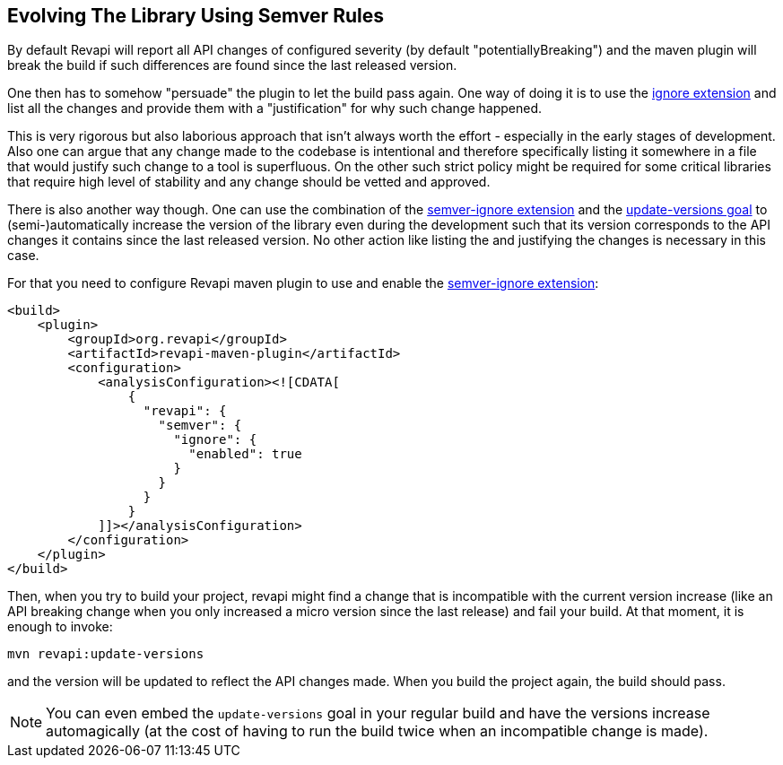 == Evolving The Library Using Semver Rules

By default Revapi will report all API changes of configured severity (by default "potentiallyBreaking") and the maven
plugin will break the build if such differences are found since the last released version.

One then has to somehow "persuade" the plugin to let the build pass again. One way of doing it is to use the
link:../../revapi-basic-features/extensions/ignore.html[ignore extension] and list all the changes and provide them
with a "justification" for why such change happened.

This is very rigorous but also laborious approach that isn't always worth the effort - especially in the early stages
of development. Also one can argue that any change made to the codebase is intentional and therefore specifically
listing it somewhere in a file that would justify such change to a tool is superfluous. On the other such strict
policy might be required for some critical libraries that require high level of stability and any change should be
vetted and approved.

There is also another way though. One can use the combination of the
link:../../revapi-basic-features/extensions/semver-ignore.html[semver-ignore extension] and the
link:update-versions.html[update-versions goal] to (semi-)automatically increase the version of the library
even during the development such that its version corresponds to the API changes it contains since the last released
version. No other action like listing the and justifying the changes is necessary in this case.

For that you need to configure Revapi maven plugin to use and enable the
link:../../revapi-basic-features/extensions/semver-ignore.html[semver-ignore extension]:

```xml
<build>
    <plugin>
        <groupId>org.revapi</groupId>
        <artifactId>revapi-maven-plugin</artifactId>
        <configuration>
            <analysisConfiguration><![CDATA[
                {
                  "revapi": {
                    "semver": {
                      "ignore": {
                        "enabled": true
                      }
                    }
                  }
                }
            ]]></analysisConfiguration>
        </configuration>
    </plugin>
</build>
```

Then, when you try to build your project, revapi might find a change that is incompatible with the current version
increase (like an API breaking change when you only increased a micro version since the last release) and fail your
build. At that moment, it is enough to invoke:

```
mvn revapi:update-versions
```

and the version will be updated to reflect the API changes made. When you build the project again, the build should
pass.

NOTE: You can even embed the `update-versions` goal in your regular build and have the versions increase automagically
(at the cost of having to run the build twice when an incompatible change is made).
